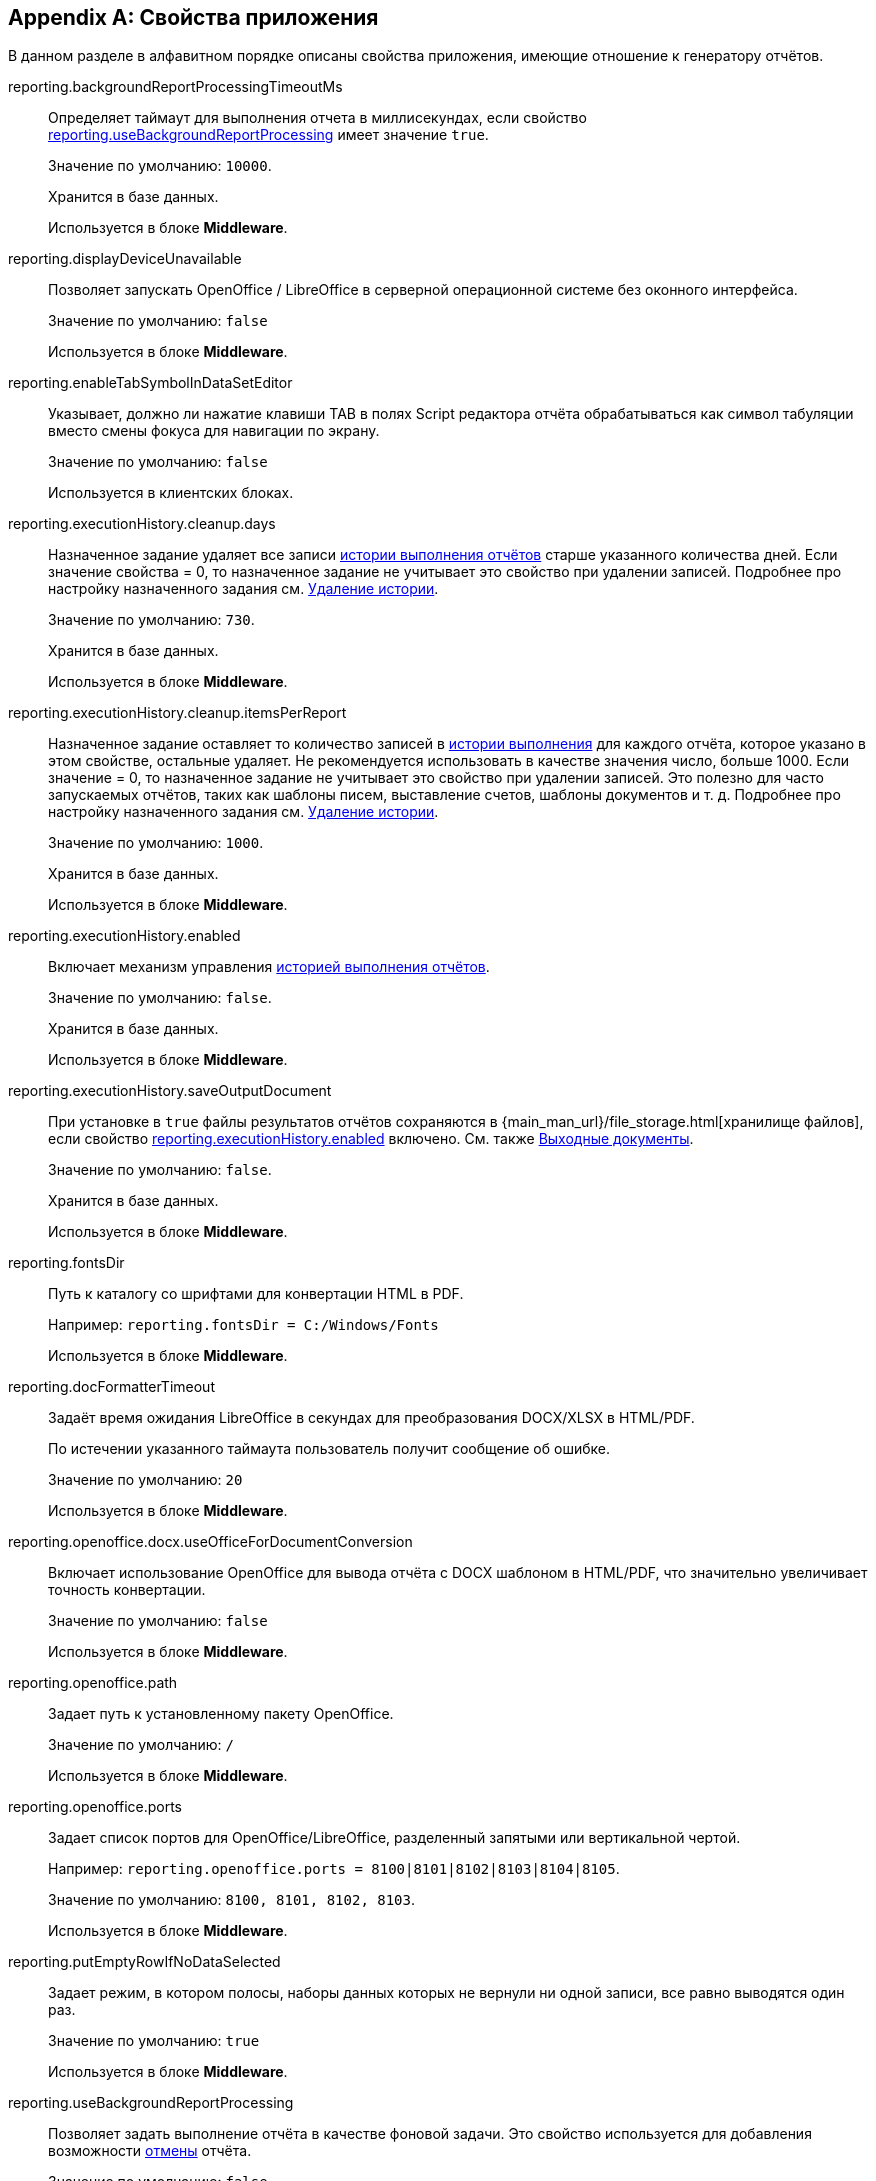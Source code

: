 :sourcesdir: ../../source

[appendix]
[[app_properties]]
== Свойства приложения

В данном разделе в алфавитном порядке описаны свойства приложения, имеющие отношение к генератору отчётов.

[[reporting.backgroundReportProcessingTimeoutMs]]
reporting.backgroundReportProcessingTimeoutMs::
+
--
Определяет таймаут для выполнения отчета в миллисекундах, если свойство <<reporting.useBackgroundReportProcessing,reporting.useBackgroundReportProcessing>> имеет значение `true`.

Значение по умолчанию: `10000`.

Хранится в базе данных.

Используется в блоке *Middleware*.
--


[[reporting.displayDeviceUnavailable]]
reporting.displayDeviceUnavailable::
+
--
Позволяет запускать OpenOffice / LibreOffice в серверной операционной системе без оконного интерфейса.

Значение по умолчанию: `false`

Используется в блоке *Middleware*.
--

[[reporting.enableTabSymbolInDataSetEditor]]
reporting.enableTabSymbolInDataSetEditor::
+
--
Указывает, должно ли нажатие клавиши TAB в полях Script редактора отчёта обрабатываться как символ табуляции вместо смены фокуса для навигации по экрану.

Значение по умолчанию: `false`

Используется в клиентских блоках.
--

[[reporting.executionHistory.cleanup.days]]
reporting.executionHistory.cleanup.days::
+
--
Назначенное задание удаляет все записи <<execution_history,истории выполнения отчётов>> старше указанного количества дней. Если значение свойства = 0, то назначенное задание не учитывает это свойство при удалении записей. Подробнее про настройку назначенного задания см. <<execution_history_cleanup, Удаление истории>>.

Значение по умолчанию: `730`.

Хранится в базе данных.

Используется в блоке *Middleware*.

--

[[reporting.executionHistory.cleanup.itemsPerReport]]
reporting.executionHistory.cleanup.itemsPerReport::
+
--
Назначенное задание оставляет то количество записей в <<execution_history,истории выполнения>> для каждого отчёта, которое указано в этом свойстве, остальные удаляет. Не рекомендуется использовать в качестве значения число, больше 1000. Если значение = 0, то назначенное задание не учитывает это свойство при удалении записей. Это полезно для часто запускаемых отчётов, таких как шаблоны писем, выставление счетов, шаблоны документов и т. д. Подробнее про настройку назначенного задания см. <<execution_history_cleanup, Удаление истории>>.

Значение по умолчанию: `1000`.

Хранится в базе данных.

Используется в блоке *Middleware*.
--

[[reporting.executionHistory.enabled]]
reporting.executionHistory.enabled::
+
--
Включает механизм управления <<execution_history,историей выполнения отчётов>>.

Значение по умолчанию: `false`.

Хранится в базе данных.

Используется в блоке *Middleware*.
--

[[reporting.executionHistory.saveOutputDocument]]
reporting.executionHistory.saveOutputDocument::
+
--
При установке в `true` файлы результатов отчётов сохраняются в {main_man_url}/file_storage.html[хранилище файлов], если свойство <<reporting.executionHistory.enabled,reporting.executionHistory.enabled>> включено. См. также <<history_output_documents,Выходные документы>>.

Значение по умолчанию: `false`.

Хранится в базе данных.

Используется в блоке *Middleware*.
--

[[reporting.fontsDir]]
reporting.fontsDir::
+
--
Путь к каталогу со шрифтами для конвертации HTML в PDF.

Например: `reporting.fontsDir = C:/Windows/Fonts`

Используется в блоке *Middleware*.
--

[[reporting.docFormatterTimeout]]
reporting.docFormatterTimeout::
+
--
Задаёт время ожидания LibreOffice в секундах для преобразования DOCX/XLSX в HTML/PDF.

По истечении указанного таймаута пользователь получит сообщение об ошибке.

Значение по умолчанию: `20`

Используется в блоке *Middleware*.
--

[[reporting.openoffice.docx.useOfficeForDocumentConversion]]
reporting.openoffice.docx.useOfficeForDocumentConversion::
+
--
Включает использование OpenOffice для вывода отчёта с DOCX шаблоном в HTML/PDF, что значительно увеличивает точность конвертации.

Значение по умолчанию: `false`

Используется в блоке *Middleware*.
--

[[reporting.openoffice.path]]
reporting.openoffice.path::
+
--
Задает путь к установленному пакету OpenOffice.

Значение по умолчанию: `/`

Используется в блоке *Middleware*.
--

[[reporting.openoffice.ports]]
reporting.openoffice.ports::
+
--
Задает список портов для OpenOffice/LibreOffice, разделенный запятыми или вертикальной чертой.

Например: `reporting.openoffice.ports = 8100|8101|8102|8103|8104|8105`.

Значение по умолчанию: `8100, 8101, 8102, 8103`.

Используется в блоке *Middleware*.
--

[[reporting.putEmptyRowIfNoDataSelected]]
reporting.putEmptyRowIfNoDataSelected::
+
--
Задает режим, в котором полосы, наборы данных которых не вернули ни одной записи, все равно выводятся один раз.

Значение по умолчанию: `true`

Используется в блоке *Middleware*.
--

[[reporting.useBackgroundReportProcessing]]
reporting.useBackgroundReportProcessing::
+
--

Позволяет задать выполнение отчёта в качестве фоновой задачи. Это свойство используется для добавления возможности <<run_cancel,отмены>> отчёта.

Значение по умолчанию: `false`.

Хранится в базе данных.

Используется в блоке *Middleware*.
--
